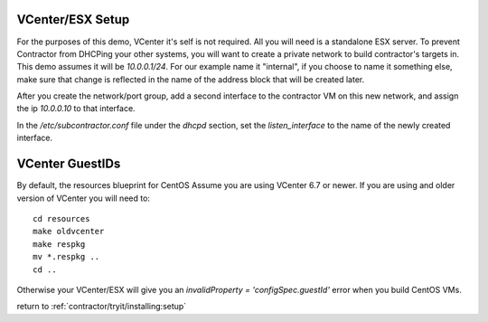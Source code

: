 VCenter/ESX Setup
=================

For the purposes of this demo, VCenter it's self is not required.  All you will
need is a standalone ESX server.  To prevent Contractor from DHCPing your other
systems, you will want to create a private network to build contractor's targets in.
This demo assumes it will be `10.0.0.1/24`.  For our example name it "internal",
if you choose to name it something else, make sure that change is reflected in the
name of the address block that will be created later.

After you create the network/port group, add a second interface to the contractor VM on this
new network, and assign the ip `10.0.0.10` to that interface.

In the `/etc/subcontractor.conf` file under the `dhcpd` section, set
the `listen_interface` to the name of the newly created interface.

VCenter GuestIDs
================

By default, the resources blueprint for CentOS Assume you are using VCenter 6.7
or newer.  If you are using and older version of VCenter you will need to::

  cd resources
  make oldvcenter
  make respkg
  mv *.respkg ..
  cd ..

Otherwise your VCenter/ESX will give you an `invalidProperty = 'configSpec.guestId'`
error when you build CentOS VMs.

return to :ref:`contractor/tryit/installing:setup`
